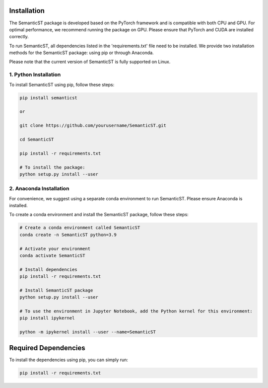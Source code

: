 Installation
============

The SemanticST package is developed based on the PyTorch framework and is compatible with both CPU and GPU. 
For optimal performance, we recommend running the package on GPU. Please ensure that PyTorch and CUDA are installed correctly.

To run SemanticST, all dependencies listed in the 'requirements.txt' file need to be installed. We provide two installation methods for the SemanticST package: using pip or through Anaconda.

Please note that the current version of SemanticST is fully supported on Linux. 

1. Python Installation
----------------------

To install SemanticST using pip, follow these steps:

.. code-block:: bash

   pip install semanticst

   or

   git clone https://github.com/yourusername/SemanticST.git

   cd SemanticST

   pip install -r requirements.txt
   
   # To install the package:
   python setup.py install --user

2. Anaconda Installation
-------------------------

For convenience, we suggest using a separate conda environment to run SemanticST. Please ensure Anaconda is installed.

To create a conda environment and install the SemanticST package, follow these steps:

.. code-block:: bash

   # Create a conda environment called SemanticST
   conda create -n SemanticST python=3.9

   # Activate your environment
   conda activate SemanticST

   # Install dependencies
   pip install -r requirements.txt

   # Install SemanticST package
   python setup.py install --user

   # To use the environment in Jupyter Notebook, add the Python kernel for this environment:
   pip install ipykernel

   python -m ipykernel install --user --name=SemanticST
Required Dependencies
====================

To install the dependencies using pip, you can simply run:

.. code-block:: bash

   pip install -r requirements.txt
